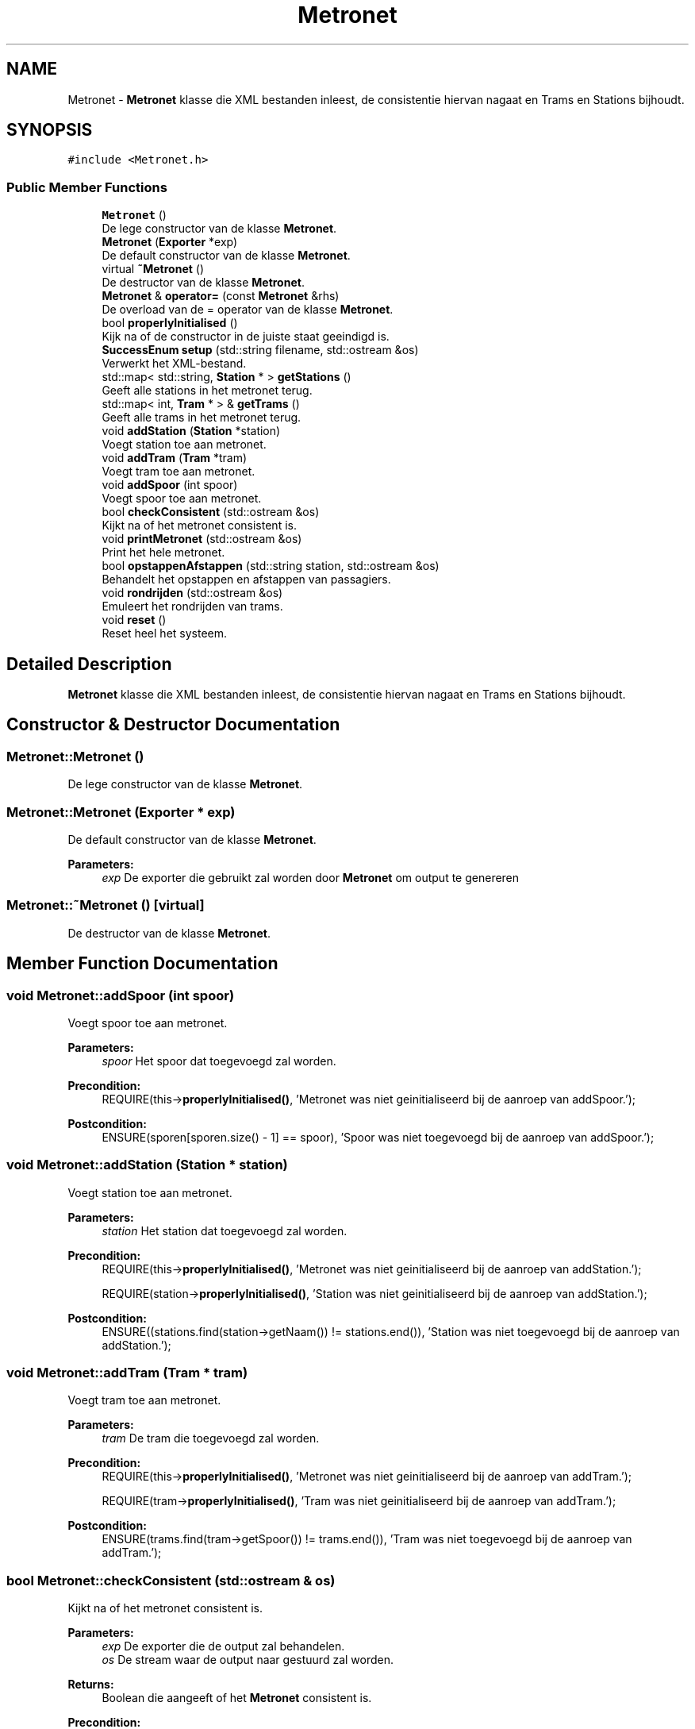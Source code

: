 .TH "Metronet" 3 "Thu Mar 23 2017" "Version 1.0" "Metronet" \" -*- nroff -*-
.ad l
.nh
.SH NAME
Metronet \- \fBMetronet\fP klasse die XML bestanden inleest, de consistentie hiervan nagaat en Trams en Stations bijhoudt\&.  

.SH SYNOPSIS
.br
.PP
.PP
\fC#include <Metronet\&.h>\fP
.SS "Public Member Functions"

.in +1c
.ti -1c
.RI "\fBMetronet\fP ()"
.br
.RI "De lege constructor van de klasse \fBMetronet\fP\&. "
.ti -1c
.RI "\fBMetronet\fP (\fBExporter\fP *exp)"
.br
.RI "De default constructor van de klasse \fBMetronet\fP\&. "
.ti -1c
.RI "virtual \fB~Metronet\fP ()"
.br
.RI "De destructor van de klasse \fBMetronet\fP\&. "
.ti -1c
.RI "\fBMetronet\fP & \fBoperator=\fP (const \fBMetronet\fP &rhs)"
.br
.RI "De overload van de = operator van de klasse \fBMetronet\fP\&. "
.ti -1c
.RI "bool \fBproperlyInitialised\fP ()"
.br
.RI "Kijk na of de constructor in de juiste staat geeindigd is\&. "
.ti -1c
.RI "\fBSuccessEnum\fP \fBsetup\fP (std::string filename, std::ostream &os)"
.br
.RI "Verwerkt het XML-bestand\&. "
.ti -1c
.RI "std::map< std::string, \fBStation\fP * > \fBgetStations\fP ()"
.br
.RI "Geeft alle stations in het metronet terug\&. "
.ti -1c
.RI "std::map< int, \fBTram\fP * > & \fBgetTrams\fP ()"
.br
.RI "Geeft alle trams in het metronet terug\&. "
.ti -1c
.RI "void \fBaddStation\fP (\fBStation\fP *station)"
.br
.RI "Voegt station toe aan metronet\&. "
.ti -1c
.RI "void \fBaddTram\fP (\fBTram\fP *tram)"
.br
.RI "Voegt tram toe aan metronet\&. "
.ti -1c
.RI "void \fBaddSpoor\fP (int spoor)"
.br
.RI "Voegt spoor toe aan metronet\&. "
.ti -1c
.RI "bool \fBcheckConsistent\fP (std::ostream &os)"
.br
.RI "Kijkt na of het metronet consistent is\&. "
.ti -1c
.RI "void \fBprintMetronet\fP (std::ostream &os)"
.br
.RI "Print het hele metronet\&. "
.ti -1c
.RI "bool \fBopstappenAfstappen\fP (std::string station, std::ostream &os)"
.br
.RI "Behandelt het opstappen en afstappen van passagiers\&. "
.ti -1c
.RI "void \fBrondrijden\fP (std::ostream &os)"
.br
.RI "Emuleert het rondrijden van trams\&. "
.ti -1c
.RI "void \fBreset\fP ()"
.br
.RI "Reset heel het systeem\&. "
.in -1c
.SH "Detailed Description"
.PP 
\fBMetronet\fP klasse die XML bestanden inleest, de consistentie hiervan nagaat en Trams en Stations bijhoudt\&. 
.SH "Constructor & Destructor Documentation"
.PP 
.SS "Metronet::Metronet ()"

.PP
De lege constructor van de klasse \fBMetronet\fP\&. 
.SS "Metronet::Metronet (\fBExporter\fP * exp)"

.PP
De default constructor van de klasse \fBMetronet\fP\&. 
.PP
\fBParameters:\fP
.RS 4
\fIexp\fP De exporter die gebruikt zal worden door \fBMetronet\fP om output te genereren 
.RE
.PP

.SS "Metronet::~Metronet ()\fC [virtual]\fP"

.PP
De destructor van de klasse \fBMetronet\fP\&. 
.SH "Member Function Documentation"
.PP 
.SS "void Metronet::addSpoor (int spoor)"

.PP
Voegt spoor toe aan metronet\&. 
.PP
\fBParameters:\fP
.RS 4
\fIspoor\fP Het spoor dat toegevoegd zal worden\&. 
.RE
.PP
\fBPrecondition:\fP
.RS 4
REQUIRE(this->\fBproperlyInitialised()\fP, 'Metronet was niet geinitialiseerd bij de aanroep van addSpoor\&.'); 
.RE
.PP
\fBPostcondition:\fP
.RS 4
ENSURE(sporen[sporen\&.size() - 1] == spoor), 'Spoor was niet toegevoegd bij de aanroep van addSpoor\&.'); 
.RE
.PP

.SS "void Metronet::addStation (\fBStation\fP * station)"

.PP
Voegt station toe aan metronet\&. 
.PP
\fBParameters:\fP
.RS 4
\fIstation\fP Het station dat toegevoegd zal worden\&. 
.RE
.PP
\fBPrecondition:\fP
.RS 4
REQUIRE(this->\fBproperlyInitialised()\fP, 'Metronet was niet geinitialiseerd bij de aanroep van addStation\&.'); 
.PP
REQUIRE(station->\fBproperlyInitialised()\fP, 'Station was niet geinitialiseerd bij de aanroep van addStation\&.'); 
.RE
.PP
\fBPostcondition:\fP
.RS 4
ENSURE((stations\&.find(station->getNaam()) != stations\&.end()), 'Station was niet toegevoegd bij de aanroep van addStation\&.'); 
.RE
.PP

.SS "void Metronet::addTram (\fBTram\fP * tram)"

.PP
Voegt tram toe aan metronet\&. 
.PP
\fBParameters:\fP
.RS 4
\fItram\fP De tram die toegevoegd zal worden\&. 
.RE
.PP
\fBPrecondition:\fP
.RS 4
REQUIRE(this->\fBproperlyInitialised()\fP, 'Metronet was niet geinitialiseerd bij de aanroep van addTram\&.'); 
.PP
REQUIRE(tram->\fBproperlyInitialised()\fP, 'Tram was niet geinitialiseerd bij de aanroep van addTram\&.'); 
.RE
.PP
\fBPostcondition:\fP
.RS 4
ENSURE(trams\&.find(tram->getSpoor()) != trams\&.end()), 'Tram was niet toegevoegd bij de aanroep van addTram\&.'); 
.RE
.PP

.SS "bool Metronet::checkConsistent (std::ostream & os)"

.PP
Kijkt na of het metronet consistent is\&. 
.PP
\fBParameters:\fP
.RS 4
\fIexp\fP De exporter die de output zal behandelen\&. 
.br
\fIos\fP De stream waar de output naar gestuurd zal worden\&. 
.RE
.PP
\fBReturns:\fP
.RS 4
Boolean die aangeeft of het \fBMetronet\fP consistent is\&. 
.RE
.PP
\fBPrecondition:\fP
.RS 4
REQUIRE(this->\fBproperlyInitialised()\fP, 'Metronet was niet geinitialiseerd bij de aanroep van checkConsistent\&.'); 
.RE
.PP

.SS "std::map< std::string, \fBStation\fP * > Metronet::getStations ()"

.PP
Geeft alle stations in het metronet terug\&. 
.PP
\fBReturns:\fP
.RS 4
Map met stations in het metronet\&. 
.RE
.PP
\fBPrecondition:\fP
.RS 4
REQUIRE(this->\fBproperlyInitialised()\fP, 'Metronet was niet geinitialiseerd bij de aanroep van getStations\&.'); 
.RE
.PP

.SS "std::map< int, \fBTram\fP * > & Metronet::getTrams ()"

.PP
Geeft alle trams in het metronet terug\&. 
.PP
\fBReturns:\fP
.RS 4
Map met trams in het metronet\&. 
.RE
.PP
\fBPrecondition:\fP
.RS 4
REQUIRE(this->\fBproperlyInitialised()\fP, 'Metronet was niet geinitialiseerd bij de aanroep van getTrams\&.'); 
.RE
.PP

.SS "\fBMetronet\fP & Metronet::operator= (const \fBMetronet\fP & rhs)"

.PP
De overload van de = operator van de klasse \fBMetronet\fP\&. 
.PP
\fBParameters:\fP
.RS 4
\fIrhs\fP Het metronet waaran this gelijk gezet zal worden 
.RE
.PP
\fBReturns:\fP
.RS 4
Het huidig metronet dat gelijk wordt gezet aan rhs 
.RE
.PP

.SS "bool Metronet::opstappenAfstappen (std::string station, std::ostream & os)"

.PP
Behandelt het opstappen en afstappen van passagiers\&. 
.PP
\fBParameters:\fP
.RS 4
\fIstation\fP Het station waar mensen opstappen en afstappen\&. 
.RE
.PP
\fBPrecondition:\fP
.RS 4
REQUIRE(this->\fBproperlyInitialised()\fP, 'Metronet was niet geinitialiseerd bij aanroep van opstappenAfstappen\&.'); 
.PP
REQUIRE((stations\&.find(station) != stations\&.end()), 'Station bestaat niet in het metronet\&.'); 
.PP
REQUIRE(stations[station]->\fBproperlyInitialised()\fP, 'Station was niet geinitialiseerd bij aanroep van opstappenAfstappen\&.'); 
.RE
.PP

.SS "void Metronet::printMetronet (std::ostream & os)"

.PP
Print het hele metronet\&. 
.PP
\fBParameters:\fP
.RS 4
\fIexp\fP De exporter die gebruikt moet worden 
.br
\fIos\fP De stream waar de output naar gestuurd moet worden 
.RE
.PP
\fBPrecondition:\fP
.RS 4
REQUIRE(this->\fBproperlyInitialised()\fP, 'Metronet was niet geinitialiseerd bij aanroep van printMetronet\&.'); 
.RE
.PP

.SS "bool Metronet::properlyInitialised ()"

.PP
Kijk na of de constructor in de juiste staat geeindigd is\&. 
.PP
\fBReturns:\fP
.RS 4
Boolean die aangeeft of het object juist geinitialiseerd is\&. 
.RE
.PP

.SS "void Metronet::reset ()"

.PP
Reset heel het systeem\&. 
.PP
\fBPrecondition:\fP
.RS 4
REQUIRE(this->\fBproperlyInitialised()\fP, 'Metronet was niet geinitialiseerd bij aanroep van reset\&.'); 
.RE
.PP

.SS "void Metronet::rondrijden (std::ostream & os)"

.PP
Emuleert het rondrijden van trams\&. 
.PP
\fBParameters:\fP
.RS 4
\fIos\fP De stream waar de output naar gestuurd moet worden 
.RE
.PP
\fBPrecondition:\fP
.RS 4
REQUIRE(this->\fBproperlyInitialised()\fP, 'Metronet was niet geinitialiseerd bij aanroep van rondrijden\&.'); 
.RE
.PP

.SS "\fBSuccessEnum\fP Metronet::setup (std::string filename, std::ostream & os)"

.PP
Verwerkt het XML-bestand\&. 
.PP
\fBParameters:\fP
.RS 4
\fIfilename\fP De naam van het XML-bestand\&. 
.br
\fIos\fP De stream waarnaar de output geschreven wordt (nodig voor de exporter)\&. 
.RE
.PP
\fBPrecondition:\fP
.RS 4
REQUIRE(this->properlyInitialised, 'Het metronet was niet geinitialiseerd bij het aanroepen van setupStations\&.'); 
.RE
.PP


.SH "Author"
.PP 
Generated automatically by Doxygen for Metronet from the source code\&.

